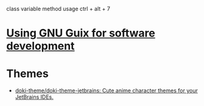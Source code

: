 :PROPERTIES:
:ID:       40eac724-f42c-4b5e-85ee-24391dc70614
:END:
class variable method usage
ctrl + alt + 7
* [[https://www.draketo.de/software/guix-work.html#intellij][Using GNU Guix for software development]]
* Themes
- [[https://github.com/doki-theme/doki-theme-jetbrains][doki-theme/doki-theme-jetbrains: Cute anime character themes for your JetBrains IDEs.]]
